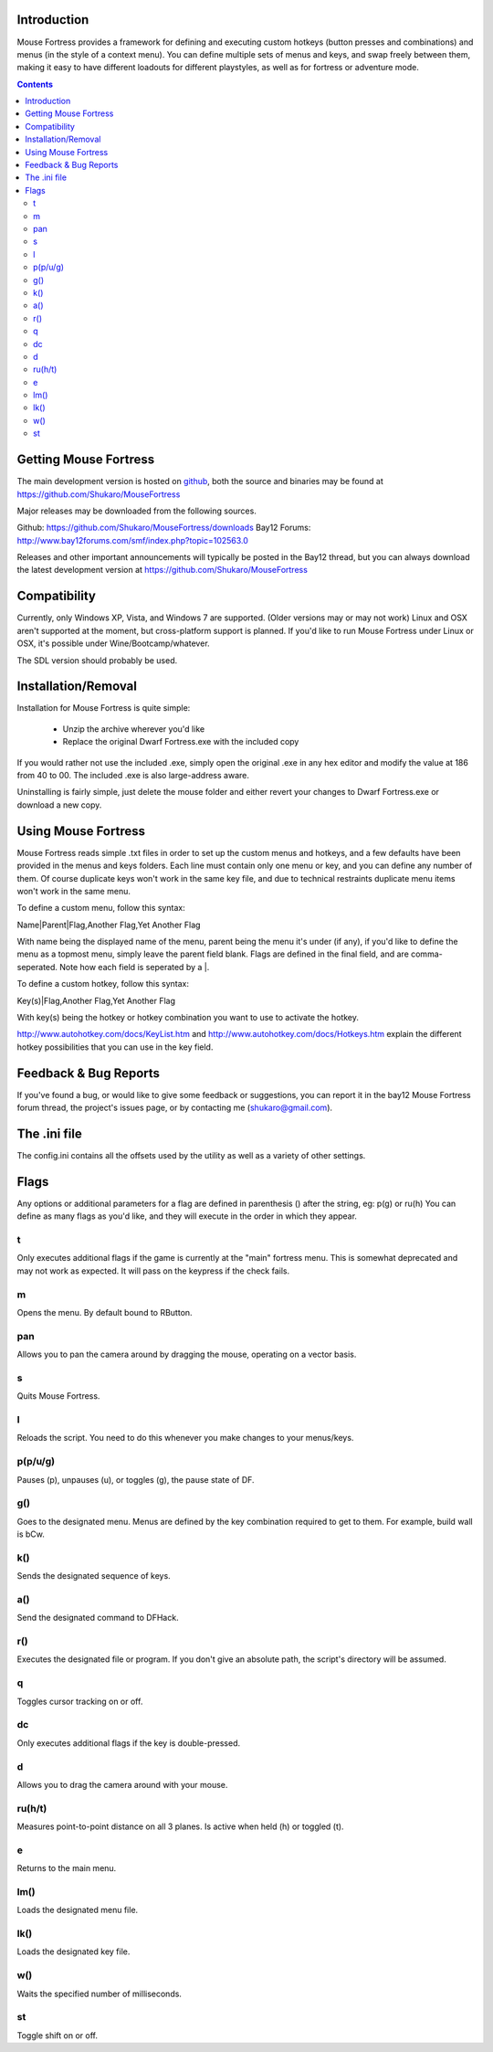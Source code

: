 ============
Introduction
============

Mouse Fortress provides a framework for defining and executing custom hotkeys (button presses and combinations)
and menus (in the style of a context menu). You can define multiple sets of menus and keys, and swap freely between
them, making it easy to have different loadouts for different playstyles, as well as for fortress or adventure mode.

.. contents::

======================
Getting Mouse Fortress
======================

The main development version is hosted on github_, both the source and binaries may be found at https://github.com/Shukaro/MouseFortress

.. _github: http://www.github.com/

Major releases may be downloaded from the following sources.

Github: https://github.com/Shukaro/MouseFortress/downloads
Bay12 Forums: http://www.bay12forums.com/smf/index.php?topic=102563.0

Releases and other important announcements will typically be posted in the Bay12 thread, but you can always
download the latest development version at https://github.com/Shukaro/MouseFortress

=============
Compatibility
=============

Currently, only Windows XP, Vista, and Windows 7 are supported. (Older versions may or may not work)
Linux and OSX aren't supported at the moment, but cross-platform support is planned. If you'd like to
run Mouse Fortress under Linux or OSX, it's possible under Wine/Bootcamp/whatever.

The SDL version should probably be used.

====================
Installation/Removal
====================

Installation for Mouse Fortress is quite simple:

 * Unzip the archive wherever you'd like
 * Replace the original Dwarf Fortress.exe with the included copy

If you would rather not use the included .exe, simply open the original .exe in any hex editor and modify the
value at 186 from 40 to 00. The included .exe is also large-address aware.

Uninstalling is fairly simple, just delete the mouse folder and either revert your changes to Dwarf Fortress.exe
or download a new copy.

====================
Using Mouse Fortress
====================

Mouse Fortress reads simple .txt files in order to set up the custom menus and hotkeys, and a few defaults have
been provided in the menus and keys folders. Each line must contain only one menu or key, and you can define any
number of them. Of course duplicate keys won't work in the same key file, and due to technical restraints duplicate
menu items won't work in the same menu.

To define a custom menu, follow this syntax:

Name|Parent|Flag,Another Flag,Yet Another Flag

With name being the displayed name of the menu, parent being the menu it's under (if any), if you'd like to
define the menu as a topmost menu, simply leave the parent field blank. Flags are defined in the final field,
and are comma-seperated. Note how each field is seperated by a |.

To define a custom hotkey, follow this syntax:

Key(s)|Flag,Another Flag,Yet Another Flag

With key(s) being the hotkey or hotkey combination you want to use to activate the hotkey.

http://www.autohotkey.com/docs/KeyList.htm and http://www.autohotkey.com/docs/Hotkeys.htm explain the different hotkey
possibilities that you can use in the key field.

======================
Feedback & Bug Reports
======================

If you've found a bug, or would like to give some feedback or suggestions, you can report it in the bay12 Mouse Fortress
forum thread, the project's issues page, or by contacting me (shukaro@gmail.com).

=============
The .ini file
=============

The config.ini contains all the offsets used by the utility as well as a variety of other settings.

=====
Flags
=====

Any options or additional parameters for a flag are defined in parenthesis () after the string, eg: p(g) or ru(h)
You can define as many flags as you'd like, and they will execute in the order in which they appear.

t
=
Only executes additional flags if the game is currently at the "main" fortress menu. This is somewhat deprecated and may
not work as expected. It will pass on the keypress if the check fails.

m
=
Opens the menu. By default bound to RButton.

pan
===
Allows you to pan the camera around by dragging the mouse, operating on a vector basis.

s
=
Quits Mouse Fortress.

l
=
Reloads the script. You need to do this whenever you make changes to your menus/keys.

p(p/u/g)
========
Pauses (p), unpauses (u), or toggles (g), the pause state of DF.

g()
===
Goes to the designated menu. Menus are defined by the key combination required to get to them. For example, build wall
is bCw.

k()
===
Sends the designated sequence of keys.

a()
===
Send the designated command to DFHack.

r()
===
Executes the designated file or program. If you don't give an absolute path, the script's directory will
be assumed.

q
=
Toggles cursor tracking on or off.

dc
==
Only executes additional flags if the key is double-pressed.

d
=
Allows you to drag the camera around with your mouse.

ru(h/t)
=======
Measures point-to-point distance on all 3 planes. Is active when held (h) or toggled (t).

e
=
Returns to the main menu.

lm()
====
Loads the designated menu file.

lk()
====
Loads the designated key file.

w()
===
Waits the specified number of milliseconds.

st
==
Toggle shift on or off.